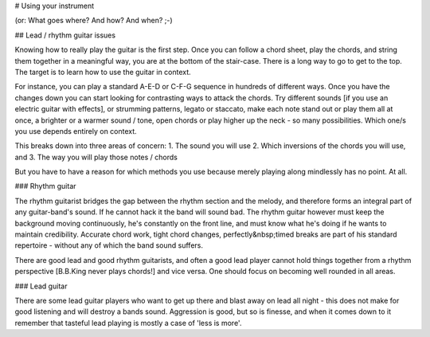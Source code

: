 # Using your instrument

(or: What goes where? And how? And when? ;-)

## Lead / rhythm guitar issues

Knowing how to really play the guitar is the first step. Once you can follow a chord sheet, play the chords, and string them together in a meaningful way, you are at the bottom of the stair-case. There is a long way to go to get to the top. The target is to learn how to use the guitar in context.

For instance, you can play a standard A-E-D or C-F-G sequence in hundreds of different ways. Once you have the changes down you can start looking for contrasting ways to attack the chords. Try different sounds [if you use an electric guitar with effects], or strumming patterns, legato or staccato, make each note stand out or play them all at once, a brighter or a warmer sound / tone, open chords or play higher up the neck - so many possibilities. Which one/s you use depends entirely on context.

This breaks down into three areas of concern:
1. The sound you will use
2. Which inversions of the chords you will use, and
3. The way you will play those notes / chords

But you have to have a reason for which methods you use because merely playing along mindlessly has no point. At all.

### Rhythm guitar

The rhythm guitarist bridges the gap between the rhythm section and the melody, and therefore forms an integral part of any guitar-band's sound. If he cannot hack it the band will sound bad. The rhythm guitar however must keep the background moving continuously, he's constantly on the front line, and must know what he's doing if he wants to maintain credibility. Accurate chord work, tight chord changes, perfectly&nbsp;timed breaks are part of his standard repertoire - without any of which the band sound suffers.

There are good lead and good rhythm guitarists, and often a good lead player cannot hold things together from a rhythm perspective [B.B.King never plays chords!] and vice versa. One should focus on becoming well rounded in all areas.

### Lead guitar

There are some lead guitar players who want to get up there and blast away on lead all night - this does not make for good listening and will destroy a bands sound. Aggression is good, but so is finesse, and when it comes down to it remember that tasteful lead playing is mostly a case of 'less is more'.
